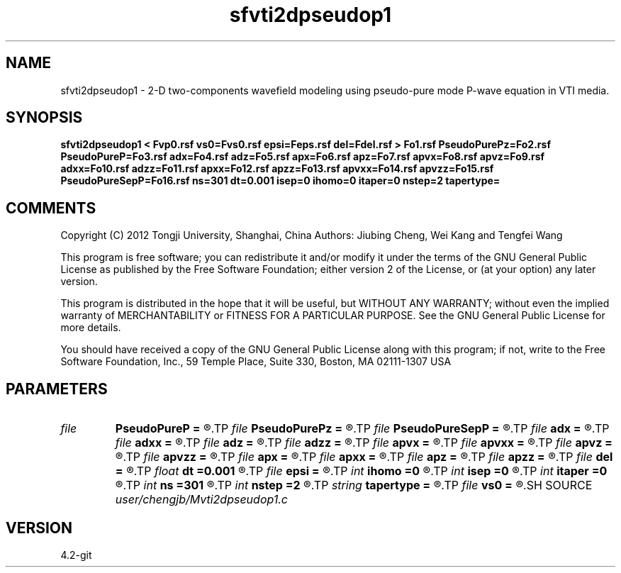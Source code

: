 .TH sfvti2dpseudop1 1  "APRIL 2023" Madagascar "Madagascar Manuals"
.SH NAME
sfvti2dpseudop1 \- 2-D two-components wavefield modeling using pseudo-pure mode P-wave equation in VTI media.
.SH SYNOPSIS
.B sfvti2dpseudop1 < Fvp0.rsf vs0=Fvs0.rsf epsi=Feps.rsf del=Fdel.rsf > Fo1.rsf PseudoPurePz=Fo2.rsf PseudoPureP=Fo3.rsf adx=Fo4.rsf adz=Fo5.rsf apx=Fo6.rsf apz=Fo7.rsf apvx=Fo8.rsf apvz=Fo9.rsf adxx=Fo10.rsf adzz=Fo11.rsf apxx=Fo12.rsf apzz=Fo13.rsf apvxx=Fo14.rsf apvzz=Fo15.rsf PseudoPureSepP=Fo16.rsf ns=301 dt=0.001 isep=0 ihomo=0 itaper=0 nstep=2 tapertype=
.SH COMMENTS

Copyright (C) 2012 Tongji University, Shanghai, China 
Authors: Jiubing Cheng, Wei Kang and Tengfei Wang

This program is free software; you can redistribute it and/or modify
it under the terms of the GNU General Public License as published by
the Free Software Foundation; either version 2 of the License, or
(at your option) any later version.

This program is distributed in the hope that it will be useful,
but WITHOUT ANY WARRANTY; without even the implied warranty of
MERCHANTABILITY or FITNESS FOR A PARTICULAR PURPOSE.  See the
GNU General Public License for more details.

You should have received a copy of the GNU General Public License
along with this program; if not, write to the Free Software
Foundation, Inc., 59 Temple Place, Suite 330, Boston, MA  02111-1307  USA

.SH PARAMETERS
.PD 0
.TP
.I file   
.B PseudoPureP
.B =
.R  	auxiliary output file name
.TP
.I file   
.B PseudoPurePz
.B =
.R  	auxiliary output file name
.TP
.I file   
.B PseudoPureSepP
.B =
.R  	auxiliary output file name
.TP
.I file   
.B adx
.B =
.R  	auxiliary output file name
.TP
.I file   
.B adxx
.B =
.R  	auxiliary output file name
.TP
.I file   
.B adz
.B =
.R  	auxiliary output file name
.TP
.I file   
.B adzz
.B =
.R  	auxiliary output file name
.TP
.I file   
.B apvx
.B =
.R  	auxiliary output file name
.TP
.I file   
.B apvxx
.B =
.R  	auxiliary output file name
.TP
.I file   
.B apvz
.B =
.R  	auxiliary output file name
.TP
.I file   
.B apvzz
.B =
.R  	auxiliary output file name
.TP
.I file   
.B apx
.B =
.R  	auxiliary output file name
.TP
.I file   
.B apxx
.B =
.R  	auxiliary output file name
.TP
.I file   
.B apz
.B =
.R  	auxiliary output file name
.TP
.I file   
.B apzz
.B =
.R  	auxiliary output file name
.TP
.I file   
.B del
.B =
.R  	auxiliary input file name
.TP
.I float  
.B dt
.B =0.001
.R  
.TP
.I file   
.B epsi
.B =
.R  	auxiliary input file name
.TP
.I int    
.B ihomo
.B =0
.R  	if ihomo=1, homogeneous medium
.TP
.I int    
.B isep
.B =0
.R  	if isep=1, separate wave-modes
.TP
.I int    
.B itaper
.B =0
.R  	if itaper=1, taper the wavenumber domain p=operators
.TP
.I int    
.B ns
.B =301
.R  
.TP
.I int    
.B nstep
.B =2
.R  
.TP
.I string 
.B tapertype
.B =
.R  	taper type
.TP
.I file   
.B vs0
.B =
.R  	auxiliary input file name
.SH SOURCE
.I user/chengjb/Mvti2dpseudop1.c
.SH VERSION
4.2-git
